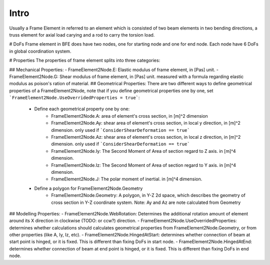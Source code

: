 Intro
=====
Usually a Frame Element in referred to an element which is consisted of two beam elements in two bending directions, a truss element for axial load carying and a rod to carry the torsion load.


# DoFs
Frame element in BFE does have two nodes, one for starting node and one for end node. Each node have 6 DoFs in global coordination system.

# Properties
The properties of frame element splits into three categories:

## Mechanical Properties:
- FrameElement2Node.E: Elastic modulus of frame element, in [Pas] unit.
- FrameElement2Node.G: Shear modulus of frame element, in [Pas] unit. measured with a formula regarding elastic modulus as poison's ration of material.
## Geometrical Properties:
There are two different ways to define geometrical properties of a FrameElement2Node, note that if you define geometrical properties one by one, set ```FrameElement2Node.UseOverridedProperties = true```:

	- Define each geometrical property one by one:
		- FrameElement2Node.A: area of element's cross section, in [m]^2 dimension
		- FrameElement2Node.Ay: shear area of element's cross section, in local y direction, in [m]^2 dimension. only used if ```ConsiderShearDeformation == true```
		- FrameElement2Node.Az: shear area of element's cross section, in local z direction, in [m]^2 dimension. only used if ```ConsiderShearDeformation == true```
		- FrameElement2Node.Iy: The Second Moment of Area of section regard to Z axis. in [m]^4 dimension.
		- FrameElement2Node.Iz: The Second Moment of Area of section regard to Y axis. in [m]^4 dimension.
		- FrameElement2Node.J: The polar moment of inertial. in [m]^4 dimension.
		
	- Define a polygon for FrameElement2Node.Geometry
		- FrameElement2Node.Geometry: A polygon, in Y-Z 2d space, which describes the geometry of cross section in Y-Z coordinate system. Note: Ay and Az are note calculated from Geometry
		

## Modelling Properties:
- FrameElement2Node.WebRotation: Determines the additional rotation amount of element around its X direction in clockwise (TODO: or ccw?) direction.
- FrameElement2Node.UseOverridedProperties: determines whether calculations should calculates geometrical properties from FrameElement2Node.Geometry, or from other properties (like A, Iy, Iz, etc).
- FrameElement2Node.HingedAtStart: determines whether connection of beam at start point is hinged, or it is fixed. This is different than fixing DoFs in start node.
- FrameElement2Node.HingedAtEnd: determines whether connection of beam at end point is hinged, or it is fixed. This is different than fixing DoFs in end node.
